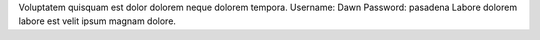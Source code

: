 Voluptatem quisquam est dolor dolorem neque dolorem tempora.
Username: Dawn
Password: pasadena
Labore dolorem labore est velit ipsum magnam dolore.
